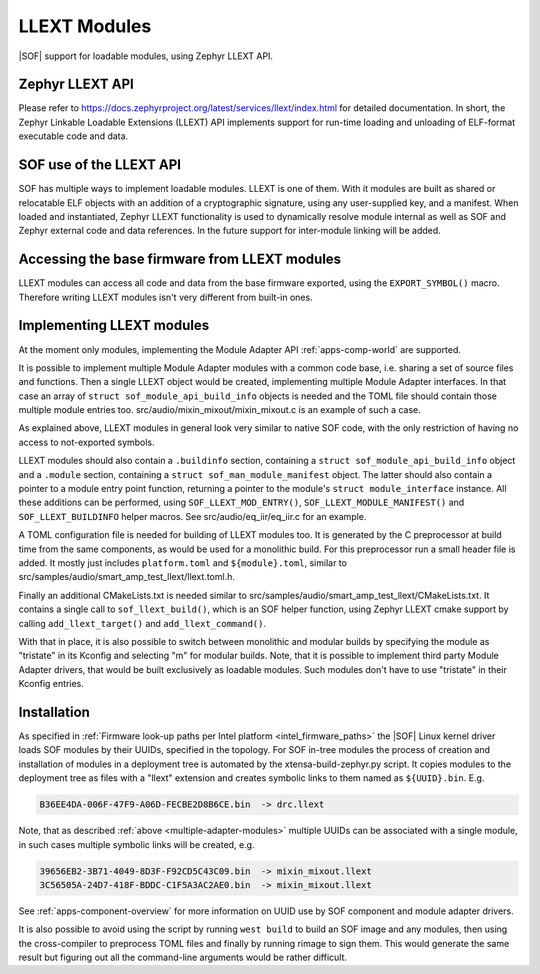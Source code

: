 .. _llext_modules:

LLEXT Modules
#############

|SOF| support for loadable modules, using Zephyr LLEXT API.

Zephyr LLEXT API
****************

Please refer to https://docs.zephyrproject.org/latest/services/llext/index.html
for detailed documentation. In short, the Zephyr Linkable Loadable Extensions
(LLEXT) API implements support for run-time loading and unloading of ELF-format
executable code and data.

SOF use of the LLEXT API
************************

SOF has multiple ways to implement loadable modules. LLEXT is one of them.
With it modules are built as shared or relocatable ELF objects with an addition
of a cryptographic signature, using any user-supplied key, and a manifest. When
loaded and instantiated, Zephyr LLEXT functionality is used to dynamically
resolve module internal as well as SOF and Zephyr external code and data
references. In the future support for inter-module linking will be added.

Accessing the base firmware from LLEXT modules
**********************************************

LLEXT modules can access all code and data from the base firmware exported,
using the ``EXPORT_SYMBOL()`` macro. Therefore writing LLEXT modules isn't very
different from built-in ones.

Implementing LLEXT modules
**************************

At the moment only modules, implementing the Module Adapter API
:ref:`apps-comp-world` are supported.

.. _multiple-adapter-modules:

It is possible to implement multiple Module Adapter modules with a common code
base, i.e. sharing a set of source files and functions. Then a single LLEXT
object would be created, implementing multiple Module Adapter interfaces. In
that case an array of ``struct sof_module_api_build_info`` objects is needed and
the TOML file should contain those multiple module entries too.
src/audio/mixin_mixout/mixin_mixout.c is an example of such a case.

As explained above, LLEXT modules in general look very similar to native SOF
code, with the only restriction of having no access to not-exported symbols.

LLEXT modules should also contain a ``.buildinfo`` section, containing a
``struct sof_module_api_build_info`` object and a ``.module`` section,
containing a ``struct sof_man_module_manifest`` object. The latter should also
contain a pointer to a module entry point function, returning a pointer to the
module's ``struct module_interface`` instance. All these additions can be
performed, using ``SOF_LLEXT_MOD_ENTRY()``, ``SOF_LLEXT_MODULE_MANIFEST()`` and
``SOF_LLEXT_BUILDINFO`` helper macros. See src/audio/eq_iir/eq_iir.c for an
example.

A TOML configuration file is needed for building of LLEXT modules too. It is
generated by the C preprocessor at build time from the same components, as would
be used for a monolithic build. For this preprocessor run a small header file is
added. It mostly just includes ``platform.toml`` and ``${module}.toml``, similar
to src/samples/audio/smart_amp_test_llext/llext.toml.h.

Finally an additional CMakeLists.txt is needed similar to
src/samples/audio/smart_amp_test_llext/CMakeLists.txt. It contains a single call
to ``sof_llext_build()``, which is an SOF helper function, using Zephyr LLEXT
cmake support by calling ``add_llext_target()`` and ``add_llext_command()``.

With that in place, it is also possible to switch between monolithic and modular
builds by specifying the module as "tristate" in its Kconfig and selecting "m"
for modular builds. Note, that it is possible to implement third party Module
Adapter drivers, that would be built exclusively as loadable modules. Such
modules don't have to use "tristate" in their Kconfig entries.

Installation
************

As specified in
:ref:`Firmware look-up paths per Intel platform <intel_firmware_paths>`
the |SOF| Linux kernel driver loads SOF modules by their UUIDs,
specified in the topology. For SOF in-tree modules the process of creation and
installation of modules in a deployment tree is automated by the
xtensa-build-zephyr.py script. It copies modules to the deployment tree as
files with a "llext" extension and creates symbolic links to them named as
``${UUID}.bin``. E.g.

.. code-block:: cfg

   B36EE4DA-006F-47F9-A06D-FECBE2D8B6CE.bin  -> drc.llext

Note, that as described :ref:`above <multiple-adapter-modules>` multiple UUIDs
can be associated with a single module, in such cases multiple symbolic links
will be created, e.g.

.. code-block:: cfg

   39656EB2-3B71-4049-8D3F-F92CD5C43C09.bin  -> mixin_mixout.llext
   3C56505A-24D7-418F-BDDC-C1F5A3AC2AE0.bin  -> mixin_mixout.llext

See :ref:`apps-component-overview` for more information on UUID use by SOF
component and module adapter drivers.

It is also possible to avoid using the script by running ``west build`` to build
an SOF image and any modules, then using the cross-compiler to preprocess TOML
files and finally by running rimage to sign them. This would generate the same
result but figuring out all the command-line arguments would be rather difficult.

